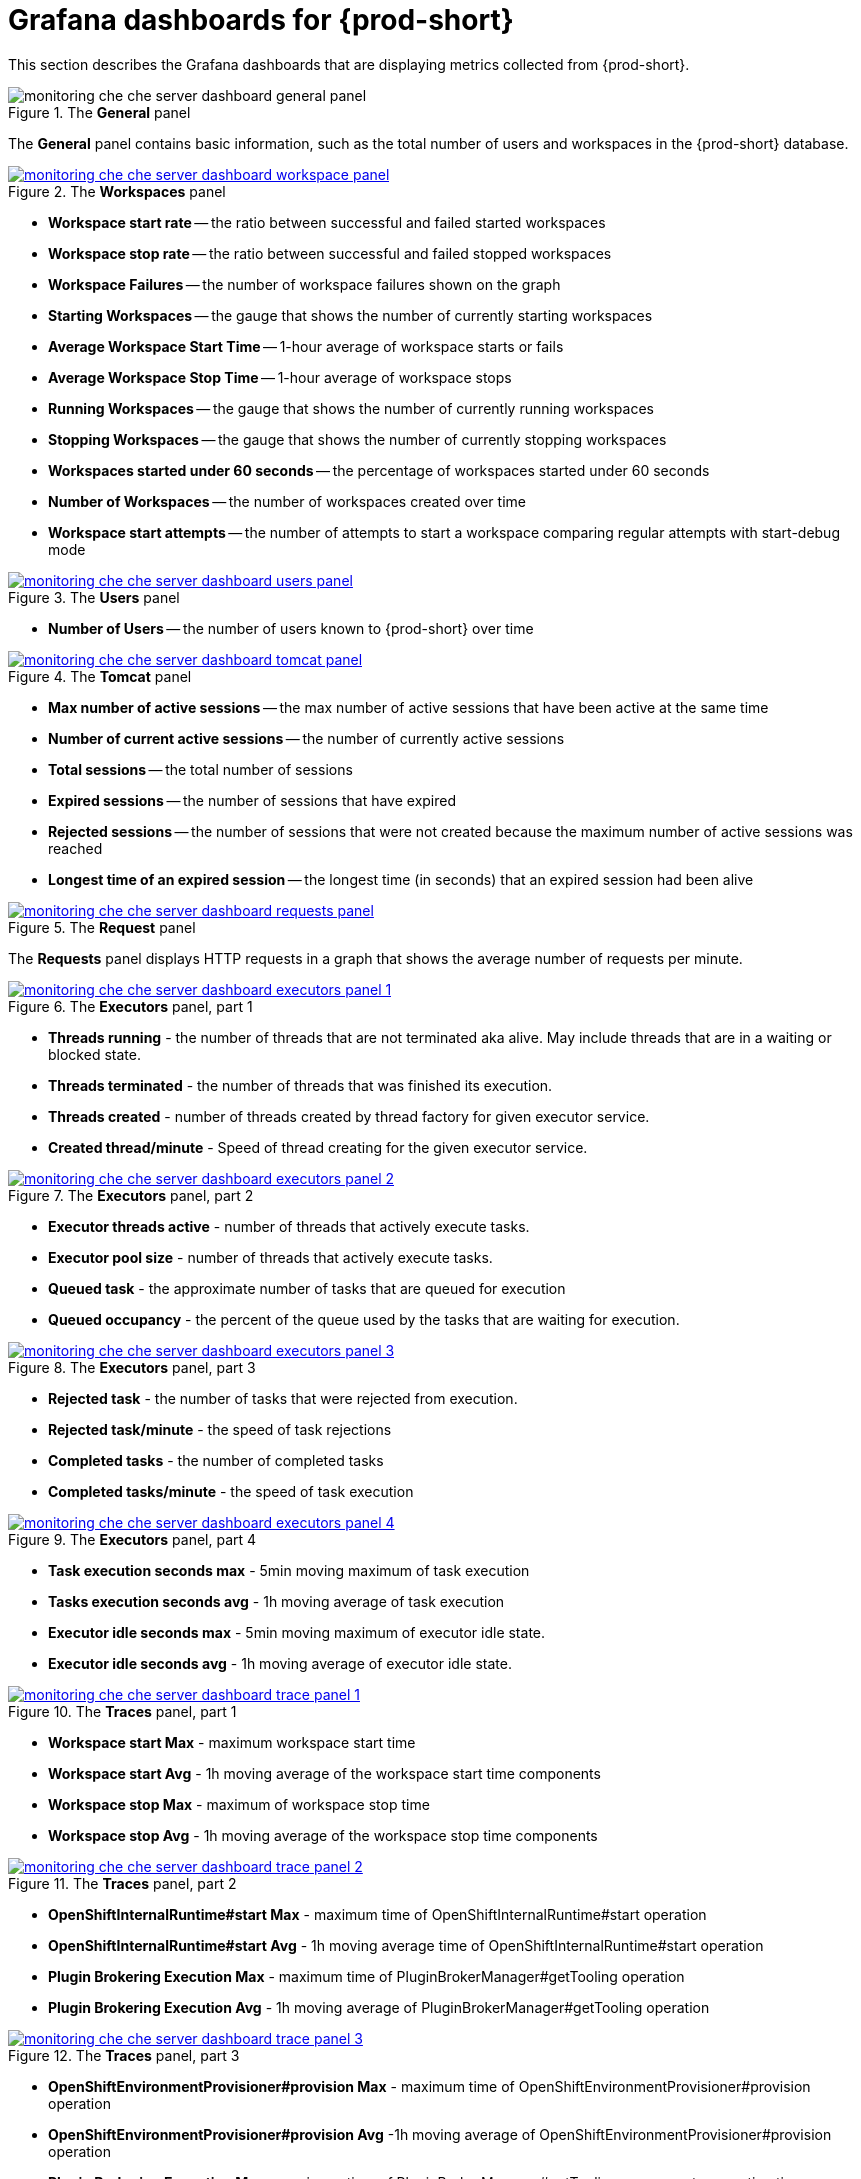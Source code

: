 // monitoring-{prod-id-short}

[id="grafana-dashboards-for-{prod-id-short}_{context}"]
= Grafana dashboards for {prod-short}

This section describes the Grafana dashboards that are displaying metrics collected from {prod-short}.

.The *General* panel
image::monitoring/monitoring-che-che-server-dashboard-general-panel.png[]

The *General* panel contains basic information, such as the total number of users and workspaces in the {prod-short} database.

.The *Workspaces* panel
image::monitoring/monitoring-che-che-server-dashboard-workspace-panel.png[link="{imagesdir}/monitoring/monitoring-che-che-server-dashboard-workspace-panel.png"]

* *Workspace start rate* -- the ratio between successful and failed started workspaces
* *Workspace stop rate* -- the ratio between successful and failed stopped workspaces
* *Workspace Failures* -- the number of workspace failures shown on the graph
* *Starting Workspaces* -- the gauge that shows the number of currently starting workspaces
* *Average Workspace Start Time* -- 1-hour average of workspace starts or fails
* *Average Workspace Stop Time* -- 1-hour average of workspace stops
* *Running Workspaces* -- the gauge that shows the number of currently running workspaces
* *Stopping Workspaces* -- the gauge that shows the number of currently stopping workspaces
* *Workspaces started under 60 seconds* -- the percentage of workspaces started under 60 seconds
* *Number of Workspaces* -- the number of workspaces created over time
* *Workspace start attempts* -- the number of attempts to start a workspace comparing regular attempts with start-debug mode

.The *Users* panel
image::monitoring/monitoring-che-che-server-dashboard-users-panel.png[link="{imagesdir}/monitoring/monitoring-che-che-server-dashboard-users-panel.png"]

* *Number of Users* -- the number of users known to {prod-short} over time


.The *Tomcat* panel
image::monitoring/monitoring-che-che-server-dashboard-tomcat-panel.png[link="{imagesdir}/monitoring/monitoring-che-che-server-dashboard-tomcat-panel.png"]

* *Max number of active sessions* -- the max number of active sessions that have been active at the same time
* *Number of current active sessions* -- the number of currently active sessions
* *Total sessions* -- the total number of sessions
* *Expired sessions* -- the number of sessions that have expired
* *Rejected sessions* -- the number of sessions that were not created because the maximum number of active sessions was reached
* *Longest time of an expired session* -- the longest time (in seconds) that an expired session had been alive

.The *Request* panel
image::monitoring/monitoring-che-che-server-dashboard-requests-panel.png[link="{imagesdir}/monitoring/monitoring-che-che-server-dashboard-requests-panel.png"]

The *Requests* panel displays HTTP requests in a graph that shows the average number of requests per minute.

.The *Executors* panel, part 1
image::monitoring/monitoring-che-che-server-dashboard-executors-panel-1.png[link="{imagesdir}/monitoring/monitoring-che-che-server-dashboard-executors-panel-1.png"]

* *Threads running* - the number of threads that are not terminated aka alive. May include threads that are in a waiting or blocked state.
* *Threads terminated* - the number of threads that was finished its execution.
* *Threads created* - number of threads created by thread factory for given executor service.
* *Created thread/minute* - Speed of thread creating for the given executor service.

.The *Executors* panel, part 2
image::monitoring/monitoring-che-che-server-dashboard-executors-panel-2.png[link="{imagesdir}/monitoring/monitoring-che-che-server-dashboard-executors-panel-2.png"]

* *Executor threads active* - number of threads that actively execute tasks.
* *Executor pool size* - number of threads that actively execute tasks.
* *Queued task* - the approximate number of tasks that are queued for execution
* *Queued occupancy* - the percent of the queue used by the tasks that are waiting for execution.

.The *Executors* panel, part 3
image::monitoring/monitoring-che-che-server-dashboard-executors-panel-3.png[link="{imagesdir}/monitoring/monitoring-che-che-server-dashboard-executors-panel-3.png"]

* *Rejected task* - the number of tasks that were rejected from execution.
* *Rejected task/minute* - the speed of task rejections
* *Completed tasks* - the number of completed tasks
* *Completed tasks/minute* - the speed of task execution

.The *Executors* panel, part 4
image::monitoring/monitoring-che-che-server-dashboard-executors-panel-4.png[link="{imagesdir}/monitoring/monitoring-che-che-server-dashboard-executors-panel-4.png"]

* *Task execution seconds max* - 5min moving maximum of task execution
* *Tasks execution seconds avg* - 1h moving average of task execution
* *Executor idle seconds max* - 5min moving maximum of executor idle state.
* *Executor idle seconds avg* - 1h moving average of executor idle state.

.The *Traces* panel, part 1
image::monitoring/monitoring-che-che-server-dashboard-trace-panel-1.png[link="{imagesdir}/monitoring/monitoring-che-che-server-dashboard-trace-panel-1.png"]

* *Workspace start Max* - maximum workspace start time
* *Workspace start Avg* - 1h moving average of the workspace start time components
* *Workspace stop Max* - maximum of workspace stop time
* *Workspace stop Avg* - 1h moving average of the workspace stop time components

.The *Traces* panel, part 2
image::monitoring/monitoring-che-che-server-dashboard-trace-panel-2.png[link="{imagesdir}/monitoring/monitoring-che-che-server-dashboard-trace-panel-2.png"]

* *OpenShiftInternalRuntime#start Max* - maximum time of OpenShiftInternalRuntime#start operation
* *OpenShiftInternalRuntime#start Avg* - 1h moving average time of OpenShiftInternalRuntime#start operation
* *Plugin Brokering Execution Max* - maximum time of PluginBrokerManager#getTooling operation
* *Plugin Brokering Execution Avg* - 1h moving average of PluginBrokerManager#getTooling operation

.The *Traces* panel, part 3
image::monitoring/monitoring-che-che-server-dashboard-trace-panel-3.png[link="{imagesdir}/monitoring/monitoring-che-che-server-dashboard-trace-panel-3.png"]

* *OpenShiftEnvironmentProvisioner#provision Max* - maximum time of OpenShiftEnvironmentProvisioner#provision operation
* *OpenShiftEnvironmentProvisioner#provision Avg* -1h moving average of OpenShiftEnvironmentProvisioner#provision operation
* *Plugin Brokering Execution Max* - maximum time of PluginBrokerManager#getTooling components execution time
* *Plugin Brokering Execution Avg* - 1h moving average of time of PluginBrokerManager#getTooling components execution time

.The *Traces* panel, part 4
image::monitoring/monitoring-che-che-server-dashboard-trace-panel-4.png[link="{imagesdir}/monitoring/monitoring-che-che-server-dashboard-trace-panel-4.png"]

* *WaitMachinesStart Max* - maximum time of WaitMachinesStart operations
* *WaitMachinesStart Avg* - 1h moving average time of WaitMachinesStart operations
* *OpenShiftInternalRuntime#startMachines Max* - maximum time of OpenShiftInternalRuntime#startMachines operations
* *OpenShiftInternalRuntime#startMachines Avg* - 1h moving average of the time of OpenShiftInternalRuntime#startMachines operations

.The *Workspace detailed* panel, part 1
image::monitoring/monitoring-che-che-server-dashboard-workspace-detailed-panel.png[link="{imagesdir}/monitoring/monitoring-che-che-server-dashboard-workspace-detailed-panel.png"]

The *Workspace Detailed* panel contains heat maps, which illustrate the average time of workspace starts or fails. The row shows some period of time.

.The *Workspace detailed* panel, part 2
image::monitoring/monitoring-che-che-server-dashboard-workspace-detailed-panel-2.png[link="{imagesdir}/monitoring/monitoring-che-che-server-dashboard-workspace-detailed-panel-2.png"]

* *Messages sent to runtime log* - Number of messages sent to the workspace startup log.
* *Bytes sent to runtime log* - Number of bytes of the messages sent to the workspace startup log.
* *Current Log Watchers* - Number of currently watched containers logs


== {prod-short} server JVM dashboard

Use case: JVM metrics of the {prod-short} server, such as JVM memory or classloading.

.{prod-short} server JVM dashboard
image::monitoring/monitoring-che-che-server-jvm-dashboard.png[link="{imagesdir}/monitoring/monitoring-che-che-server-jvm-dashboard.png"]

.Quick Facts
image::monitoring/monitoring-che-che-server-jvm-dashboard-quick-facts.png[link="{imagesdir}/monitoring/monitoring-che-che-server-jvm-dashboard-quick-facts.png"]

.JVM Memory
image::monitoring/monitoring-che-che-server-jvm-dashboard-jvm-memory.png[link="{imagesdir}/monitoring/monitoring-che-che-server-jvm-dashboard-jvm-memory.png"]

.JVM Misc
image::monitoring/monitoring-che-che-server-jvm-dashboard-jvm-misc.png[link="{imagesdir}/monitoring/monitoring-che-che-server-jvm-dashboard-jvm-misc.png"]

.JVM Memory Pools (heap)
image::monitoring/monitoring-che-che-server-jvm-dashboard-jvm-memory-pools-heap.png[link="{imagesdir}/monitoring/monitoring-che-che-server-jvm-dashboard-jvm-memory-pools-heap.png"]

.JVM Memory Pools (Non-Heap)
image::monitoring/monitoring-che-che-server-jvm-dashboard-jvm-memory-pools-non-heap.png[link="{imagesdir}/monitoring/monitoring-che-che-server-jvm-dashboard-jvm-memory-pools-non-heap.png"]

.Garbage Collection
image::monitoring/monitoring-che-che-server-jvm-dashboard-garbage-collection.png[link="{imagesdir}/monitoring/monitoring-che-che-server-jvm-dashboard-garbage-collection.png"]

.Classloading
image::monitoring/monitoring-che-che-server-jvm-dashboard-classloading.png[link="{imagesdir}/monitoring/monitoring-che-che-server-jvm-dashboard-classloading.png"]

.Buffer Pools
image::monitoring/monitoring-che-che-server-jvm-dashboard-buffer-pools.png[link="{imagesdir}/monitoring/monitoring-che-che-server-jvm-dashboard-buffer-pools.png"]
